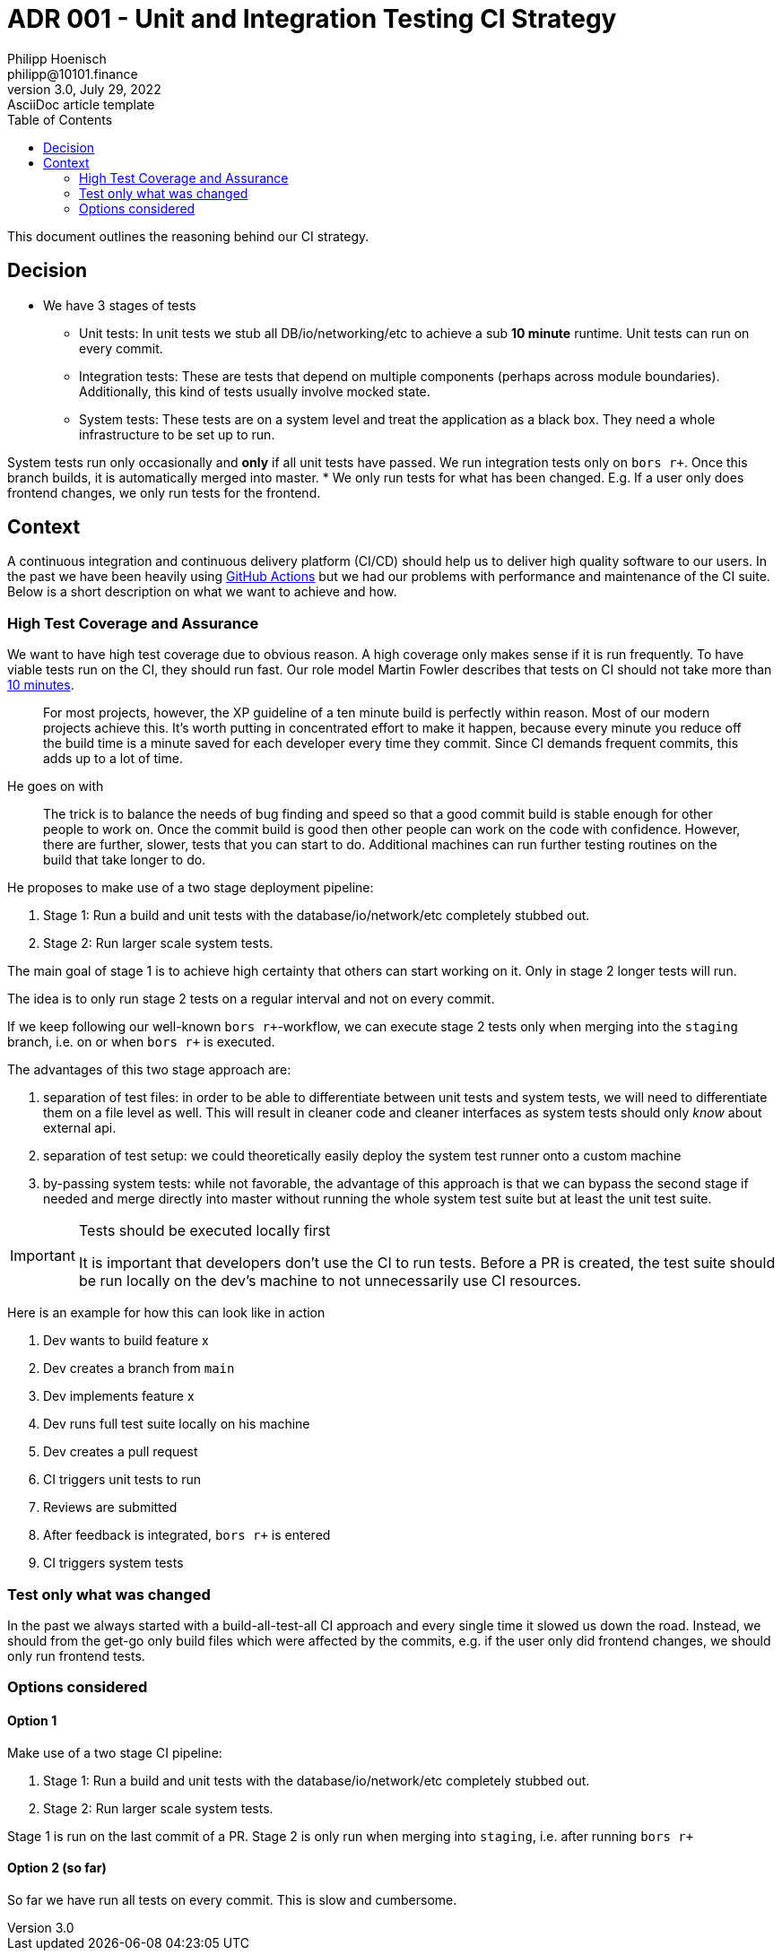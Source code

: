 = ADR 001 - Unit and Integration Testing CI Strategy
Philipp Hoenisch <philipp@10101.finance>
3.0, July 29, 2022: AsciiDoc article template
:toc:
:icons: font
:attributes: 2023-01-17

This document outlines the reasoning behind our CI strategy.

== Decision

* We have 3 stages of tests
** Unit tests:
In unit tests we stub all DB/io/networking/etc to achieve a sub *10 minute* runtime.
Unit tests can run on every commit.
** Integration tests:
These are tests that depend on multiple components (perhaps across module boundaries).
Additionally, this kind of tests usually involve mocked state.
** System tests:
These tests are on a system level and treat the application as a black box.
They need a whole infrastructure to be set up to run.

System tests run only occasionally and *only* if all unit tests have passed.
We run integration tests only on `bors r+`.
Once this branch builds, it is automatically merged into master.
* We only run tests for what has been changed. E.g. If a user only does frontend changes, we only run tests for the frontend.

== Context

A continuous integration and continuous delivery platform (CI/CD) should help us to deliver high quality software to our users.
In the past we have been heavily using https://github.com/features/actions[GitHub Actions] but we had our problems with performance and maintenance of the CI suite.
Below is a short description on what we want to achieve and how.


=== High Test Coverage and Assurance

We want to have high test coverage due to obvious reason.
A high coverage only makes sense if it is run frequently.
To have viable tests run on the CI, they should run fast.
Our role model Martin Fowler describes that tests on CI should not take more than https://martinfowler.com/articles/continuousIntegration.html#KeepTheBuildFast[10 minutes].

[quote]
For most projects, however, the XP guideline of a ten minute build is perfectly within reason. Most of our modern projects achieve this. It's worth putting in concentrated effort to make it happen, because every minute you reduce off the build time is a minute saved for each developer every time they commit. Since CI demands frequent commits, this adds up to a lot of time.

He goes on with

[quote]
The trick is to balance the needs of bug finding and speed so that a good commit build is stable enough for other people to work on.
Once the commit build is good then other people can work on the code with confidence. However, there are further, slower, tests that you can start to do. Additional machines can run further testing routines on the build that take longer to do.

He proposes to make use of a two stage deployment pipeline:

1. Stage 1: Run a build and unit tests with the database/io/network/etc completely stubbed out.
2. Stage 2: Run larger scale system tests.

The main goal of stage 1 is to achieve high certainty that others can start working on it.
Only in stage 2 longer tests will run.

The idea is to only run stage 2 tests on a regular interval and not on every commit.

If we keep following our well-known `bors r+`-workflow, we can execute stage 2 tests only when merging into the `staging` branch, i.e. on or when `bors r+` is executed.

The advantages of this two stage approach are:

1. separation of test files: in order to be able to differentiate between unit tests and system tests, we will need to differentiate them on a file level as well. This will result in cleaner code and cleaner interfaces as system tests should only _know_ about external api.
2. separation of test setup: we could theoretically easily deploy the system test runner onto a custom machine
3. by-passing system tests: while not favorable, the advantage of this approach is that we can bypass the second stage if needed and merge directly into master without running the whole system test suite but at least the unit test suite.

[IMPORTANT]
.Tests should be executed locally first
====
It is important that developers don't use the CI to run tests.
Before a PR is created, the test suite should be run locally on the dev's machine to not unnecessarily use CI resources.
====

Here is an example for how this can look like in action

1. Dev wants to build feature x
2. Dev creates a branch from `main`
3. Dev implements feature x
4. Dev runs full test suite locally on his machine
5. Dev creates a pull request
6. CI triggers unit tests to run
7. Reviews are submitted
8. After feedback is integrated, `bors r+` is entered
9. CI triggers system tests

=== Test only what was changed

In the past we always started with a build-all-test-all CI approach and every single time it slowed us down the road.
Instead, we should from the get-go only build files which were affected by the commits, e.g. if the user only did frontend changes, we should only run frontend tests.

=== Options considered

==== Option 1

Make use of a two stage CI pipeline:

1. Stage 1: Run a build and unit tests with the database/io/network/etc completely stubbed out.
2. Stage 2: Run larger scale system tests.

Stage 1 is run on the last commit of a PR.
Stage 2 is only run when merging into `staging`, i.e. after running `bors r+`

==== Option 2 (so far)

So far we have run all tests on every commit. This is slow and cumbersome.
